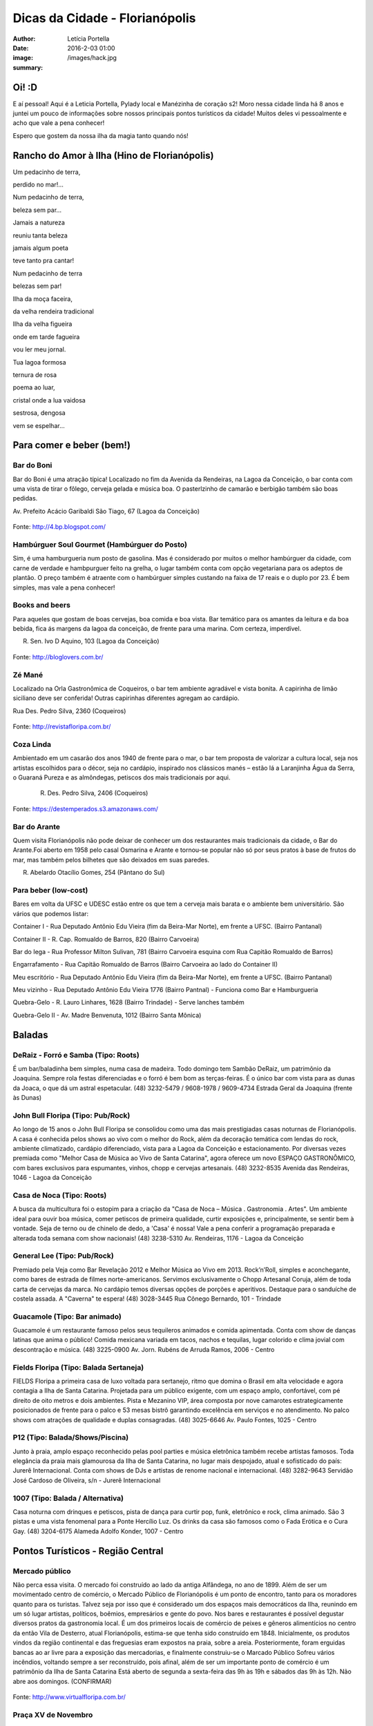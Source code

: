 Dicas da Cidade - Florianópolis
===================================

:author: Letícia Portella
:date: 2016-2-03 01:00
:image: /images/hack.jpg
:summary: 

===========================
Oi! :D
===========================

E aí pessoal! Aqui é a Leticia Portella, Pylady local e Manézinha de coração s2! Moro nessa cidade linda há 8 anos e juntei um pouco de informações sobre nossos principais pontos turísticos da cidade! Muitos deles vi pessoalmente e acho que vale a pena conhecer!

Espero que gostem da nossa ilha da magia tanto quando nós! 

===========================
Rancho do Amor à Ilha (Hino de Florianópolis)
===========================

Um pedacinho de terra,

perdido no mar!…

Num pedacinho de terra,

beleza sem par…

Jamais a natureza

reuniu tanta beleza

jamais algum poeta

teve tanto pra cantar!


Num pedacinho de terra

belezas sem par!

Ilha da moça faceira,

da velha rendeira tradicional

Ilha da velha figueira

onde em tarde fagueira

vou ler meu jornal.


Tua lagoa formosa

ternura de rosa

poema ao luar,

cristal onde a lua vaidosa

sestrosa, dengosa

vem se espelhar…

===========================
Para comer e beber (bem!)
===========================
---------------------------
Bar do Boni
---------------------------

Bar do Boni é uma atração típica! Localizado no fim da Avenida da Rendeiras, na Lagoa da Conceição, o bar conta com uma vista de tirar o fôlego, cerveja gelada e música boa. O pasterlzinho de camarão e berbigão também são boas pedidas.

Av. Prefeito Acácio Garibaldi São Tiago, 67 (Lagoa da Conceição)

.. figure:: http://4.bp.blogspot.com/-HvrQFVqi2ks/UXxI6CjdKcI/AAAAAAAAEyU/sythrJX_Xxc/s1600/IMG01035-20130427-1635.jpg
    :target: http://4.bp.blogspot.com/-HvrQFVqi2ks/UXxI6CjdKcI/AAAAAAAAEyU/sythrJX_Xxc/s1600/IMG01035-20130427-1635.jpg
    :alt: Work
    :align: center
Fonte: http://4.bp.blogspot.com/

---------------------------
Hambúrguer Soul Gourmet (Hambúrguer do Posto)
---------------------------
Sim, é uma hamburgueria num posto de gasolina. Mas é considerado por muitos o melhor hambúrguer da cidade, com carne de verdade e hambpurguer feito na grelha, o lugar também conta com opção vegetariana para os adeptos de plantão. O preço também é atraente com o hambúrguer simples custando na faixa de 17 reais e o duplo por 23. É bem simples, mas vale a pena conhecer!

---------------------------
Books and beers
---------------------------
Para aqueles que gostam de boas cervejas, boa comida e boa vista. Bar temático para os amantes da leitura e da boa bebida, fica ás margens da lagoa da conceição, de frente para uma marina. Com certeza, imperdível.

R. Sen. Ivo D Aquino, 103 (Lagoa da Conceição)

.. figure:: http://bloglovers.com.br/wp-content/uploads/2014/01/booksbeers.jpg
    :target: http://bloglovers.com.br/wp-content/uploads/2014/01/booksbeers.jpg
    :alt: Work
    :align: center
Fonte: http://bloglovers.com.br/


---------------------------
Zé Mané
---------------------------
Localizado na Orla Gastronômica de Coqueiros, o bar tem ambiente agradável e vista bonita. A capirinha de limão siciliano deve ser conferida! Outras capirinhas diferentes agregam ao cardápio.

Rua Des. Pedro Silva, 2360 (Coqueiros)

.. figure:: http://revistafloripa.com.br/wp-content/uploads/2014/09/boteco-ze-mane-coqueiros1-620x417.jpg
    :target: http://revistafloripa.com.br/wp-content/uploads/2014/09/boteco-ze-mane-coqueiros1-620x417.jpg
    :alt: Work
    :align: center
Fonte: http://revistafloripa.com.br/

---------------------------
Coza Linda
---------------------------
Ambientado em um casarão dos anos 1940 de frente para o mar, o bar tem proposta de valorizar a cultura local, seja nos artistas escolhidos para o décor, seja no cardápio, inspirado nos clássicos manés – estão lá a Laranjinha Água da Serra, o Guaraná Pureza e as almôndegas, petiscos dos mais tradicionais por aqui. 

 R. Des. Pedro Silva, 2406 (Coqueiros)

.. figure:: https://destemperados.s3.amazonaws.com/arquivos/ckeditor/Cx6VQg8V7tdJcGK1wFJ/54dca61737bbc2.36704557.jpg
    :target: https://destemperados.s3.amazonaws.com/arquivos/ckeditor/Cx6VQg8V7tdJcGK1wFJ/54dca61737bbc2.36704557.jpg
    :alt: Work
    :align: center

Fonte: https://destemperados.s3.amazonaws.com/

---------------------------
Bar do Arante
---------------------------
Quem visita Florianópolis não pode deixar de conhecer um dos restaurantes mais tradicionais da cidade, o Bar do Arante.Foi aberto em 1958 pelo casal Osmarina e Arante e tornou-se popular não só por seus pratos à base de frutos do mar, mas também pelos bilhetes que são deixados em suas paredes.

R. Abelardo Otacílio Gomes, 254 (Pântano do Sul)

---------------------------
Para beber (low-cost)
---------------------------

Bares em volta da UFSC e UDESC estão entre os que tem a cerveja mais barata e o ambiente bem universitário. São vários que podemos listar:

Container I - Rua Deputado Antônio Edu Vieira (fim da Beira-Mar Norte), em frente a UFSC. (Bairro Pantanal)

Container II - R. Cap. Romualdo de Barros, 820 (Bairro Carvoeira)

Bar do Iega - Rua Professor Milton Sulivan, 781 (Bairro Carvoeira esquina com Rua Capitão Romualdo de Barros)

Engarrafamento - Rua Capitão Romualdo de Barros (Bairro Carvoeira ao lado do Container II)

Meu escritório - Rua Deputado Antônio Edu Vieira (fim da Beira-Mar Norte), em frente a UFSC. (Bairro Pantanal)

Meu vizinho - Rua Deputado Antônio Edu Vieira 1776 (Bairro Pantnal) - Funciona como Bar e Hamburgueria

Quebra-Gelo - R. Lauro Linhares, 1628 (Bairro Trindade) - Serve lanches também

Quebra-Gelo II - Av. Madre Benvenuta, 1012 (Bairro Santa Mônica)

===========================
Baladas
===========================

---------------------------
DeRaiz - Forró e Samba (Tipo: Roots)
---------------------------

É um bar/baladinha bem simples, numa casa de madeira. Todo domingo tem Sambão DeRaiz, um patrimônio da Joaquina. Sempre rola festas diferenciadas e o forró é bem bom as terças-feiras. É o único bar com vista para as dunas da Joaca, o que dá um astral espetacular. 
(48) 3232-5479 / 9608-1978 / 9609-4734
Estrada Geral da Joaquina (frente às Dunas)

---------------------------
John Bull Floripa (Tipo: Pub/Rock)
---------------------------

Ao longo de 15 anos o John Bull Floripa se consolidou como uma das mais prestigiadas casas noturnas de Florianópolis. A casa é conhecida pelos shows ao vivo com o melhor do Rock, além da decoração temática com lendas do rock,  ambiente climatizado, cardápio diferenciado, vista para a Lagoa da Conceição e estacionamento. Por diversas vezes premiada como "Melhor Casa de Música ao Vivo de Santa Catarina", agora oferece um novo ESPAÇO GASTRONÔMICO, com bares exclusivos para espumantes, vinhos, chopp e cervejas artesanais.
(48) 3232-8535
Avenida das Rendeiras, 1046 - Lagoa da Conceição

---------------------------
Casa de Noca (Tipo: Roots)
---------------------------

A busca da multicultura foi o estopim para a criação da "Casa de Noca – Música . Gastronomia . Artes". Um ambiente ideal para ouvir boa música, comer petiscos de primeira qualidade, curtir exposições e, principalmente, se sentir bem à vontade. Seja de terno ou de chinelo de dedo, a 'Casa' é nossa! Vale a pena conferir a programação preparada e alterada toda semana com show nacionais! 
(48) 3238-5310
Av. Rendeiras, 1176 - Lagoa da Conceição

---------------------------
General Lee (Tipo: Pub/Rock)
---------------------------

Premiado pela Veja como Bar Revelação 2012 e Melhor Música ao Vivo em 2013. Rock’n’Roll, simples e aconchegante, como bares de estrada de filmes norte-americanos. Servimos exclusivamente o Chopp Artesanal Coruja, além de toda carta de cervejas da marca. No cardápio temos diversas opções de porções e aperitivos. Destaque para o sanduíche de costela assada. A "Caverna" te espera!
(48) 3028-3445
Rua Cônego Bernardo, 101 - Trindade

---------------------------
Guacamole (Tipo: Bar animado)
---------------------------

Guacamole é um restaurante famoso pelos seus tequileros animados e comida apimentada. Conta com show de danças latinas que anima o público! Comida mexicana variada em tacos, nachos e tequilas, lugar colorido e clima jovial com descontração e música.
(48) 3225-0900
Av. Jorn. Rubéns de Arruda Ramos, 2006 - Centro

---------------------------
Fields Floripa (Tipo: Balada Sertaneja)
---------------------------

FIELDS Floripa a primeira casa de luxo voltada para sertanejo, ritmo que domina o Brasil em alta velocidade e agora contagia a Ilha de Santa Catarina. Projetada para um público exigente, com um espaço amplo, confortável, com pé direito de oito metros e dois ambientes. Pista e Mezanino VIP, área composta por nove camarotes estrategicamente posicionados de frente para o palco e 53 mesas bistrô garantindo excelência em serviços e no atendimento. No palco shows com atrações de qualidade e duplas consagradas.
(48) 3025-6646
Av. Paulo Fontes, 1025 - Centro

---------------------------
P12 (Tipo: Balada/Shows/Piscina)
---------------------------

Junto à praia, amplo espaço reconhecido pelas pool parties e música eletrônica também recebe artistas famosos. Toda elegância da praia mais glamourosa da Ilha de Santa Catarina, no lugar mais despojado, atual e sofisticado do país: Jurerê Internacional. Conta com shows de DJs e artistas de renome nacional e internacional. 
(48) 3282-9643
Servidão José Cardoso de Oliveira, s/n - Jurerê Internacional

---------------------------
1007 (Tipo: Balada / Alternativa)
---------------------------
Casa noturna com drinques e petiscos, pista de dança para curtir pop, funk, eletrônico e rock, clima animado. São 3 pistas e uma vista fenomenal para a Ponte Hercílio Luz. Os drinks da casa são famosos como o Fada Erótica e o Cura Gay.
(48) 3204-6175
Alameda Adolfo Konder, 1007 - Centro

===========================
Pontos Turísticos - Região Central
===========================

---------------------------
Mercado público
---------------------------
Não perca essa visita. O mercado foi construído ao lado da antiga Alfândega, no ano de 1899.
Além de ser um movimentado centro de comércio, o Mercado Público de Florianópolis é um ponto de encontro, tanto para os moradores quanto para os turistas. Talvez seja por isso que é considerado um dos espaços mais democráticos da Ilha, reunindo em um só lugar artistas, políticos, boêmios, empresários e gente do povo. Nos bares e restaurantes é possível degustar diversos pratos da gastronomia local.
É um dos primeiros locais de comércio de peixes e gêneros alimentícios no centro da então Vila de Desterro, atual Florianópolis, estima-se que tenha sido construído em 1848.
Inicialmente, os produtos vindos da região continental e das freguesias eram expostos na praia, sobre a areia. Posteriormente, foram erguidas bancas ao ar livre para a exposição das mercadorias, e finalmente construiu-se o Marcado Público
Sofreu vários incêndios, voltando sempre a ser reconstruído, pois afinal, além de ser um importante ponto de comércio é um patrimônio da Ilha de Santa Catarina 
Está aberto de segunda a sexta-feira das 9h às 19h e sábados das 9h às 12h. Não abre aos domingos. (CONFIRMAR)

.. figure:: http://www.virtualfloripa.com.br/images/postagens/mercado-novo.jpg
    :target: http://www.virtualfloripa.com.br/images/postagens/mercado-novo.jpg
    :alt: Work
    :align: center
Fonte: http://www.virtualfloripa.com.br/

---------------------------
Praça XV de Novembro
---------------------------

Na planície próxima ao mar, o bandeirante Francisco Dias Velho fundou, em 1662, a Vila Nossa Senhora do Desterro. Este é o local onde está a Praça XV de Novembro. Foi a partir dali que a cidade começou a se expandir e é o marco principal do Centro Histórico, com suas construções arquitetônicas originais preservadas.

Na Praça XV está o Monumento em Honra aos Heróis Mortos na Guerra do Paraguai.

Arborizada durante o século XIX, a praça recebeu árvores de grande porte, como palmeiras imperiais, ficus indianos e cravos da Índia, mas com certeza a vedete arbórea é a Figueira Centenária. Diz-se que ela nasceu em 1871 em um jardim que existia em frente à Igreja Matriz e que foi transplantada para o seu lugar atual em 1891.

Tradicional, cantada em prosa e verso pelos artistas ilhéus, traz consigo superstições, como a de contorná-la várias vezes para atrair casamento e fortuna. Se a simpatia funciona ou não, só testando para saber, mas não deixe de aproveitar sua sombra fresca, que abriga vários banquinhos onde os aposentados da cidade descansam e jogam conversa fora.

.. figure:: https://c1.staticflickr.com/7/6121/5996061899_cc5720e639_b.jpg
    :target: https://c1.staticflickr.com/7/6121/5996061899_cc5720e639_b.jpg
    :alt: Work
    :align: center
Fonte: http://www.virtualfloripa.com.br/

---------------------------
Palácio Cruz e Souza (Museu Histórico de Santa Catarina)
---------------------------
Vale a pena conhecer  o sobrado colonial que foi construído para ser o Palácio do Governo do Estado. Embora não se saiba a exata data da construção, há registros do prédio no ano de 1785.

Na construção, os detalhes açorianos eram marcantes e a cor do prédio era branca, Com a restauração a cor branca saiu e o Palácio Rosado, como é conhecido, ganhou o tom que mantém até hoje. 

O Palácio foi palco de diversas solenidades e acontecimentos, dentre eles  as visitas dos imperadores Dom Pedro I e II.

As escadarias são em mármore de Carrara, os florões do teto homenageiam os municípios de SC; as salas tem desenho de gesso, assoalho em marchetaria açoriana, estátuas de mármore e  bronze, móveis estilo de D. João V, a cópia do quadro da Primeira Missa no Brasil, de Victor Meirelles, violino, piano, uma caixa de música alemã estilo art nouveau e a primeira lâmpada elétrica residencial de Santa Catarina são algumas das peças em destaque no Museu.

É uma das principais atrações do Centro Histórico.

.. figure:: http://static.panoramio.com/photos/large/102864797.jpg
    :target: http://static.panoramio.com/photos/large/102864797.jpg
    :alt: Work
    :align: center
Fonte: http://static.panoramio.com

(ingressos: R$ 5,00 por pessoa e gratuito para crianças e maiores de 65 anos)

---------------------------
Mirante do Morro da Cruz
---------------------------

O Morro da Cruz é um dos melhores pontos para se contemplar uma vista panorâmica de Florianópolis, permitindo uma visão privilegiada das duas baías, das pontes que ligam a ilha ao continente e  dos bairros na região continental. Seu pico se encontra a 285 m de altura e, em dias claros, pode-se avistar também grande parte dos municípios da grande Florianópolis, como Palhoça, São José e Biguaçu. O principal acesso ao mirante do Morro da Cruz é feito pela Rua do Antão (via Beira Mar Norte), por meio do bairro Agronômica.


.. figure:: http://ndonline.com.br/uploads/2011/09/20-09-2011-16-47-25-a-cidade-vista-do-morro-da-cruz-08.07.11-foto-rosane-lima-2-.jpg
    :target: http://ndonline.com.br/uploads/2011/09/20-09-2011-16-47-25-a-cidade-vista-do-morro-da-cruz-08.07.11-foto-rosane-lima-2-.jpg
    :alt: Work
    :align: center
Fonte: http://ndonline.com.br/

===========================
Pontos Turísticos - Região Norte
===========================

---------------------------
Principais Praias
---------------------------
Jurerê Internacional, Jurerê Tradicional, Praia do Forte, Praia da Daniela, Lagoinha do Norte, Ponta das Canas, Ingleses, Costão do Santinho, Praia Brava

---------------------------
Como chegar de ônibus?
---------------------------

O principal terminal do norte é o TICAN (Terminal Integrado de Canasvieiras). De lá é possível pegar ônibus para quase todas as praias da região. A única exceção é Jurerê e Daniela, cujo terminal de saída dos ônibus é p TISAN (Terminal Integrado de Santo Antônio). 

Para chegar em Santo Antônio de Lisboa, é possível descer no TISAN e ir caminhando. Para ir para os bairros Sambaqui e Cacupé é preciso pegar outro ônibus. (Conferir horários, os ônibus são escassos)

---------------------------
Fortaleza de São José da Ponta Grossa e Praia do Forte
---------------------------
A fortaleza realmente é um lugar lindo, que vale a pena conhecer. É um forte português construído em 1765 que conta com canhões, trajes típicos e utensílios da época de utilização.

A entrada custa apenas 8 reais (4 para estudantes e idosos são isentos). O acesso para a fortaleza entretanto é um pouco complicado se você for de carro. O caminho é uma subida bastante íngreme com abertura dos dois lados e dois carros passam com bastante cuidado. Portanto, se for de carro pode deixar o carro embaixo (perto do último ponto de ônibus de Jurerê) e subir a pé. Se você subir de carro, é possível descer para a praia do Forte também de carro. Fique ligado! Areia na pista pode complicar sua subida, ok? 

Enfim, uma vez lá em cima, dê a volta no forte, veja o sol ou o pôr-do-sol na praia do Forte e aproveite o passeio histórico e a vista deslumbrante que você tem de lá de cima. A praia do forte conta com alguns restaurantes "de pé na areia", então também é válida para um happy hour.

.. figure:: http://www.fortalezasmultimidia.com.br/santa_catarina/imagens/pontagrossag01.jpg
    :target: http://www.fortalezasmultimidia.com.br/santa_catarina/imagens/pontagrossag01.jpg
    :alt: Work
    :align: center
Fonte: http://www.fortalezasmultimidia.com.br/

---------------------------
Passeio de Barco Ilhas na Baía Norte
---------------------------
Um passeio de barco por floripa é uma ótima pedida, especialmente se o dia não tiver perfeito para uma praia ou trilha. Existem passeios pela lagoa da conceição (na média de 10 reais por pessoa) mas a recomendação é o passeio para visitar as fortalezas de Ratones e Ainhatomirim. As fortalezas são construções portuguesas do século XVIII para defesa da ILha do Desterro e estão atualmente sob supervisão da Universidade Federal de Santa Catarina. O passeio pode ser feito de dois modos:  

Passeio saído de debaixo da Ponte Hercílio Luz: O passeio sai do lado de um bar chamado Scuna Bar e tem duração de 6 horas. Ele visita a ilha e a Fortaleza de Ratones, a Fortaleza de Ainhatomirim com parada para almoço na Baía dos Golfinhos. É um passeio mais tranquilo, sem muita algazarra. O passeio custa 75 reais por pessoa e não estão inclusos o almoço no resturante padrão do passeio (25 reais) e o acesso às duas fortalezas visitadas (10 reais a inteira para ambas as fortalezas, 5 reais a meia).

Passeio com saída de Canasvieiras: O passeio sai do trapiche de Canasvieiras em uma escuna do tipo pirata. É um passeio bem animado, com música, e dançarinos para animar quem está viajando. Ele vai para a Fortaleza de Ainhatomirim e parada na Baía dos Golfinhos. É mais recomendado para quem gosta de agito! O passeio custa 78 reais por pessoa e não estão inclusos o almoço no resturante padrão do passeio (25 reais) e o acesso à Fortaleza de Ainhatomirim  (8 reais a inteira, 4 reais a meia).

Mais informações: (http://www.scunasul.com.br/)

---------------------------
Rota Gastronômica do Por-do-sol
---------------------------
Os bairros de Santo Antônio de Lisboa, Cacupé e Sambaqui são conhecidos como "Rota Gastronômica do Por-do-sol". Redutos da cultura açoriana na ilha, possuem uma incrível vista para a Baía Norte e Ponte Hercílio Luz e camarote para os famosos pores-do-sol de Florianópolis. A freguesia conserva a arquitetura açoriana tradicional, os costumes herdados dos colonizadores portugueses e a tranquilidade das pequenas vilas do século XIX. 

A região conta com diversos restaurantes famosos por sua culinária como o Marisqueira Sintra, Rosso, Coisas de Maria e João, Zé do Cacupé, João de Barro, Pitangueiras, Toca de Santo Antônio, Bate-Ponto, Chão Batido entre outros. Nas noites de verão, é comum os barzinhos colocarem mesas nas calçadas, onde se pode petiscar e curtir a atmosfera do local.

Além disso, vale uma visita à Igreja de Nossa Senhora das Necessidades, construída em 1757 e uma das principais feições da cultura barroca no Sul do Brasil. 
Lojas de artesanatos e cerâmica também podem ser encontradas nas casas com formato típico açoriano, com as janelas diretamente nas calçadas. 

.. figure:: https://media-cdn.tripadvisor.com/media/photo-s/09/31/9f/07/santo-antonio-de-lisboa.jpg
    :target: https://media-cdn.tripadvisor.com/media/photo-s/09/31/9f/07/santo-antonio-de-lisboa.jpg
    :alt: Work
    :align: center
Fonte: tripadvisor.com

---------------------------
Água Show Park
---------------------------

O complexo Água Show Park é o melhor parque aquático de Santa Catarina. Abriga várias áreas voltadas para diversão, lazer e turismo, além de restaurantes, bar, lanchonetes e atividades esportivas.

(48) 3369-2354

Rodovia Armando Calil Bullos, SC-403, 3868 - Ingleses 

===========================
Pontos Turísticos - Região Leste
===========================

---------------------------
Principais Praias
---------------------------
Moçambique, Barra da Lagoa, Galheta, Mole, Joaquina, Rio Tavares e Campeche

---------------------------
Como chegar de ônibus?
---------------------------

O principal terminal do leste é o TILAG (Terminal Integrado da Lagoa). De lá é possível pegar ônibus para quase todas as praias da região. Para o Campeche e Rio Tavares, o terminal TILAG (Terminal Integrado do Rio Tavares) é mais recomendado.

---------------------------
Avenida das Rendeiras
---------------------------
Passando a ponte de pedra, chega-se à Avenida das Rendeiras, conhecida por este nome por causa das “rendeiras tradicionais” que ali viviam. Ainda encontram-se pequenas casinhas de madeira com rendeiras nativas expondo suas rendas de bilro.A atividade está quase em extinção. Pela avenida, muitas pessoas caminham ou correm, além de ser a beira para os esportes náuticos.
Por toda a sua extensão há restaurantes especializados em frutos do mar, barzinhos e casas noturnas.

---------------------------
Ilha do Campeche
---------------------------
A Ilha do Campeche é uma pequena ilha na frente da Praia do Campeche. Ela possui apenas 1 praia com areias muito claras e água cristalina e calma. Além das trilhas subaquáticas preservadas pelo IPHAN existem trilhas pela ilha para visitar os costões e as inscrições rupestres típicas da ilha de Florianópolis (outro lugar para ver essas inscrições é o costão rochoso da parte direito da praia do Santinho).
Para chegar à ilha só de barco que tem saída pelas praias da Armação e do Campeche. O preço varia com a época do ano entre 75 e 100 reais ida e volta. É importante ficar ligado porque a ilha tem uma capacidade máxima de visitantes em um dia e, se ele for atingido, ninguém pode ir. Os barcos começam a sair por volta das 9 e voltam entre 3 e 4 da tarde. Para maiores informações consulte a Associação de Barqueiros do Campeche: 3338-3160/8424-3282/9903-8298 ou a Associação de Pescadores da Armação 3338-9470/8481-9930/8430-4097/9487-4521.

.. figure:: http://romanticoschales.com.br/base/wp-content/uploads/2014/07/012.jpg
    :target: http://romanticoschales.com.br/base/wp-content/uploads/2014/07/012.jpg
    :alt: Work
    :align: center
Fonte: http://romanticoschales.com.br/

---------------------------
Mirantes da lagoa
---------------------------

Famosa e conhecida, a Lagoa da Conceição, eleita o lugar ‘maix quirido’ de Floripa em enquete realizada pelo portal G1, também abriga um dos principais mirantes da cidade. A vista do mirante da Lagoa da Conceição é um dos principais cartões-postais de Florianópolis. O Mirante da Lagoa dá vista para a Costa Leste da Ilha, incluindo os bairros residenciais Canto da Lagoa (até o Morro do Badejo) e Lagoa da Conceição, o ‘centrinho’ comercial e cultural, a avenida das Rendeiras,

Fica localizado na Rodovia Admar Gonzaga (SC-404) no topo do morro – no início da descida do morro das Sete Voltas, como é conhecido, que leva à Lagoa da Conceição. No verão o local fica lotado de turistas.

===========================
Pontos Turísticos - Região Sul
===========================

---------------------------
Principais Praias
---------------------------
Praia do Morro das Pedras, Praia da Armação, Matadeiro, Lagoinha do Leste, Pântano do Sul, Solidão, Açores

---------------------------
Como chegar de ônibus?
---------------------------

O principal terminal do sul é o TIRIO (Terminal integrado do Rio Tavares). 

---------------------------
Lagoa do Peri
---------------------------
A Lagoa do Peri é a maior lagoa totalmente de água doce potável da costa catarinense, com cinco quilômetros quadrados de espelho d’água. Não há muitas opções para comer, há um restaurante-bar e uma lanchonete apenas. Uma boa dica é fazer um piquenique. A área em volta da lagoa tem mata e trilhas belíssimas que levam a cachoeiras e antigos engenhos coloniais. As caminhadas ecológicas, em alguns casos são realizadas com acompanhamento. É possível tomar banho nas calmas águas da lagoa com acesso através de uma pequena praia. O local contém estacionamento e a entrada é gratuita.

---------------------------
Mirante da armação
---------------------------
Do alto da Casa de Retiros Vila Fátima, avista-se toda a Praia da Armação. Além da bela vista, pode-se apreciar a obra da Companhia de Jesus (Jesuítas), fundada em 1956. O local é chamado também de “Casa de Pedra”, “Mosteiro ou Convento dos Jesuítas”.

---------------------------
Bar do Arantes
---------------------------
Quem visita Florianópolis não pode deixar de conhecer um dos restaurantes mais tradicionais da cidade, o Bar do Arante, localizado na Praia do Pântano do Sul (Rua Abelardo Otacílio Gomes, 254), sul da ilha,  a aproximadamente 25km do centro da cidade. Foi aberto em 1958 pelo casal Osmarina e Arante e tornou-se popular não só por seus pratos à base de frutos do mar, mas também pelos bilhetes que são deixados em suas paredes.

===========================
Trilhas
===========================

Trilha de Naufragados 

Costa da Lagoa (é possível chegar de barco)

Santinho-Moçambique 

Piscinas da barra 

Lagoinha do leste (é possível chegar de barco)

Ratones para Costa da Lagoa

Blog do grupo de trilhas da cidade: http://trilhasfloripa.com.br/

===========================
Outros
===========================

---------------------------
Floripa by bus
---------------------------
O Floripa by Bus faz uma série de passeios em ônibus aberto. Mais informações em:
http://www.floripabybus.com.br/

===========================
Pontos Turísticos em cidades próximas:
===========================

---------------------------
Guarda do embaú
---------------------------
Guarda do Embaú é uma praia localizada no município de Palhoça, no estado de Santa Catarina, Brasil, 46 km ao sul de Florianópolis. O balneário está localizado no Parque Estadual da Serra do Tabuleiro e conta com aproximadamente 400 moradores, a maioria artesãos, pescadores e surfistas. A praia surpreende os turistas desde o início pois, para chegar a Guarda do Embaú, é preciso atravessar um rio chamado Madre. Esta, por sua vez, pode ser feita a nado ou com o auxilio de um barco. A trilha do morro do urubu é cansativa mas a vista é de tirar o fôlego.

---------------------------
Rafting/esportes radicais
---------------------------
Santo Amaro da Imperatriz fica a 34 km de Florianópolis, na BR 282 em direção a Lages. A cidade conta com uma série de cachoeiras e rios e o Rafting se torna uma atração interessante! O rafting custa na faixa de 70 reais mas grupos acima de 10 pessoas tem descontos. Uma das empresas recomendadas é a Ativa Rafting (http://www.ativarafting.com.br) que conta com um grupo experiente e todos os equipamentos de proteção. Diversão garantida!

---------------------------
Praia do Rosa
---------------------------
A Praia do Rosa é o lugar perfeito para aqueles que buscam descanso em meio a natureza e que querem fugir das praias super povoadas. Em muito, ainda lembra, a antiga vila de pescadores que era antes de ser descoberta por surfistas na década de 70. Ao sul e oeste do Rosa está a Lagoa da Ibiraquera onde a pesca do camarão é a grande atração nas noites de lua cheia, além de ser o local perfeito para admirar as mais variadas espécies de aves. Ótima opção para os adeptos de esportes como Windsurf, Kitesurf e o surfe. Mais ao sul está a Praia da Vila com suas ondas perfeitas, é considerada uma das melhores ondas do Brasil pelos surfistas. 

===========================
Informações sobre transporte 
===========================

Todas as informações sobre os ônibus podem ser encontradas em:
http://www.consorciofenix.com.br/

Não existe Uber em Florianópolis

Central de Táxi (não é muito eficiente)
(48) 3240-6009



